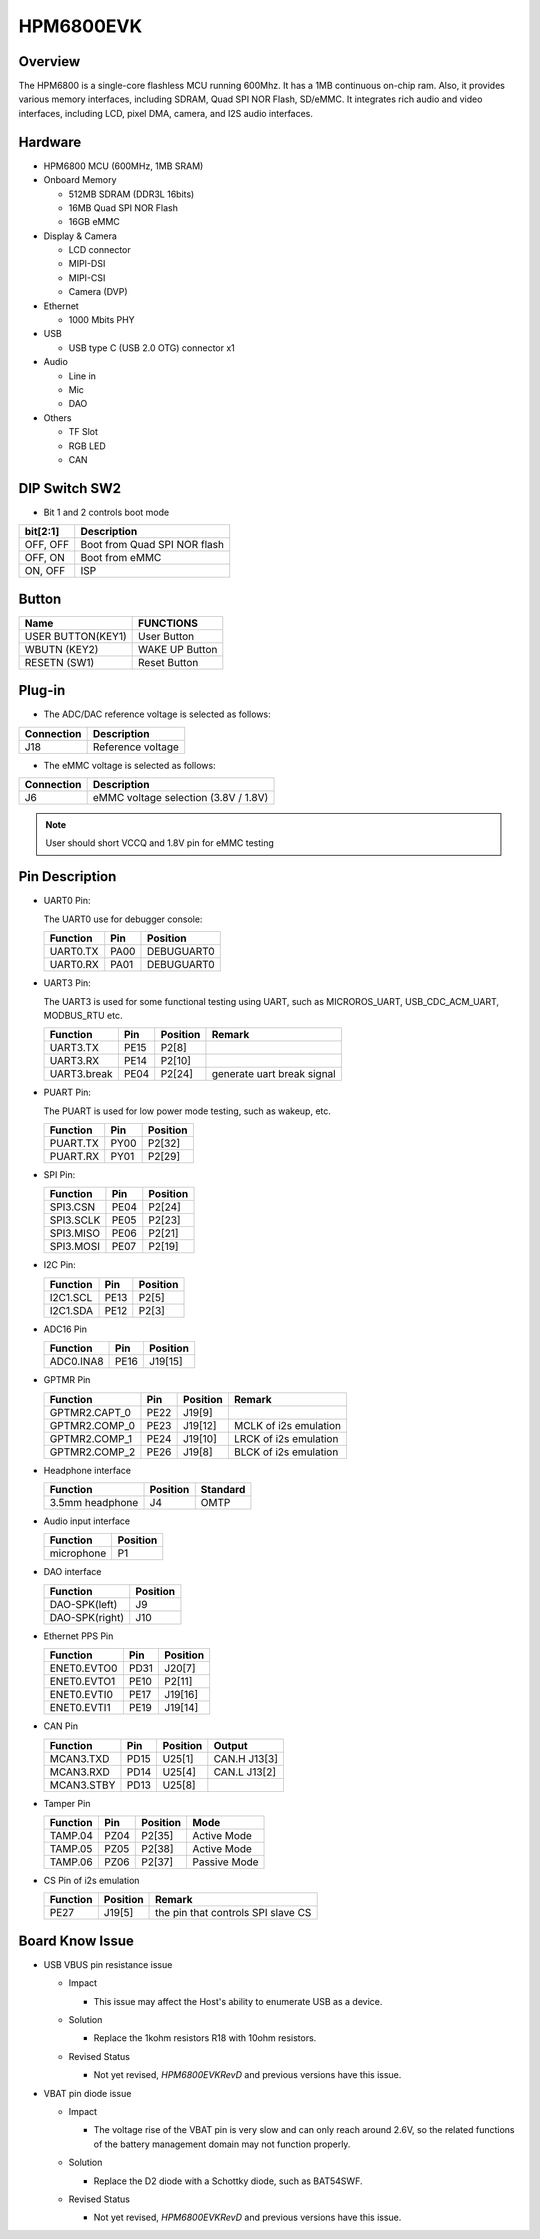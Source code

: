 .. _hpm6800evk:

HPM6800EVK
==========

Overview
--------

The HPM6800 is a single-core flashless MCU running 600Mhz. It has a 1MB continuous on-chip ram. Also, it provides various memory interfaces, including SDRAM, Quad SPI NOR Flash, SD/eMMC. It integrates rich audio and video interfaces, including LCD, pixel DMA, camera, and I2S audio interfaces.

.. image:: doc/hpm6800evk.png
   :alt: hpm6800evk
   :align: center

Hardware
--------

- HPM6800 MCU (600MHz, 1MB SRAM)
- Onboard Memory

  - 512MB SDRAM (DDR3L 16bits)
  - 16MB Quad SPI NOR Flash
  - 16GB eMMC

- Display & Camera

  - LCD connector
  - MIPI-DSI
  - MIPI-CSI
  - Camera (DVP)

- Ethernet

  - 1000 Mbits PHY

- USB

  - USB type C (USB 2.0 OTG) connector x1

- Audio

  - Line in
  - Mic
  - DAO

- Others

  - TF Slot
  - RGB LED
  - CAN

DIP Switch SW2
--------------

- Bit 1 and 2 controls boot mode

.. list-table::
   :header-rows: 1

   * - bit[2:1]
     - Description
   * - OFF, OFF
     - Boot from Quad SPI NOR flash
   * - OFF, ON
     - Boot from eMMC
   * - ON, OFF
     - ISP

.. _hpm6800evk_buttons:

Button
------

.. list-table::
   :header-rows: 1

   * - Name
     - FUNCTIONS
   * - USER BUTTON(KEY1)
     - User Button
   * - WBUTN (KEY2)
     - WAKE UP Button
   * - RESETN (SW1)
     - Reset Button

Plug-in
-------

- The ADC/DAC reference voltage is selected as follows:

.. list-table::
   :header-rows: 1

   * - Connection
     - Description
   * - J18
     - Reference voltage

- The eMMC voltage is selected as follows:

.. list-table::
   :header-rows: 1

   * - Connection
     - Description
   * - J6
     - eMMC voltage selection (3.8V / 1.8V)

.. note::

  User should short VCCQ and 1.8V pin for eMMC testing

.. _hpm6800evk_pins:

Pin Description
---------------

- UART0 Pin:

  The UART0 use for debugger console:

  .. list-table::
     :header-rows: 1

     * - Function
       - Pin
       - Position
     * - UART0.TX
       - PA00
       - DEBUGUART0
     * - UART0.RX
       - PA01
       - DEBUGUART0

- UART3 Pin:

  The UART3 is used for some functional testing using UART, such as MICROROS_UART, USB_CDC_ACM_UART, MODBUS_RTU etc.

  .. list-table::
     :header-rows: 1

     * - Function
       - Pin
       - Position
       - Remark
     * - UART3.TX
       - PE15
       - P2[8]
       -
     * - UART3.RX
       - PE14
       - P2[10]
       -
     * - UART3.break
       - PE04
       - P2[24]
       - generate uart break signal

- PUART Pin:

  The PUART is used for low power mode testing, such as wakeup, etc.

  .. list-table::
     :header-rows: 1

     * - Function
       - Pin
       - Position
     * - PUART.TX
       - PY00
       - P2[32]
     * - PUART.RX
       - PY01
       - P2[29]

- SPI Pin:

  .. list-table::
     :header-rows: 1

     * - Function
       - Pin
       - Position
     * - SPI3.CSN
       - PE04
       - P2[24]
     * - SPI3.SCLK
       - PE05
       - P2[23]
     * - SPI3.MISO
       - PE06
       - P2[21]
     * - SPI3.MOSI
       - PE07
       - P2[19]

- I2C Pin:

  .. list-table::
     :header-rows: 1

     * - Function
       - Pin
       - Position
     * - I2C1.SCL
       - PE13
       - P2[5]
     * - I2C1.SDA
       - PE12
       - P2[3]

- ADC16 Pin

  .. list-table::
     :header-rows: 1

     * - Function
       - Pin
       - Position
     * - ADC0.INA8
       - PE16
       - J19[15]

- GPTMR Pin

  .. list-table::
     :header-rows: 1

     * - Function
       - Pin
       - Position
       - Remark
     * - GPTMR2.CAPT_0
       - PE22
       - J19[9]
       -
     * - GPTMR2.COMP_0
       - PE23
       - J19[12]
       - MCLK of i2s emulation
     * - GPTMR2.COMP_1
       - PE24
       - J19[10]
       - LRCK of i2s emulation
     * - GPTMR2.COMP_2
       - PE26
       - J19[8]
       - BLCK of i2s emulation

- Headphone interface

  .. list-table::
     :header-rows: 1

     * - Function
       - Position
       - Standard
     * - 3.5mm headphone
       - J4
       - OMTP

- Audio input interface

  .. list-table::
     :header-rows: 1

     * - Function
       - Position
     * - microphone
       - P1

- DAO interface

  .. list-table::
     :header-rows: 1

     * - Function
       - Position
     * - DAO-SPK(left)
       - J9
     * - DAO-SPK(right)
       - J10

- Ethernet PPS Pin

  .. list-table::
     :header-rows: 1

     * - Function
       - Pin
       - Position
     * - ENET0.EVTO0
       - PD31
       - J20[7]
     * - ENET0.EVTO1
       - PE10
       - P2[11]
     * - ENET0.EVTI0
       - PE17
       - J19[16]
     * - ENET0.EVTI1
       - PE19
       - J19[14]

- CAN Pin

  .. list-table::
     :header-rows: 1

     * - Function
       - Pin
       - Position
       - Output
     * - MCAN3.TXD
       - PD15
       - U25[1]
       - CAN.H J13[3]
     * - MCAN3.RXD
       - PD14
       - U25[4]
       - CAN.L J13[2]
     * - MCAN3.STBY
       - PD13
       - U25[8]
       -

- Tamper Pin

  .. list-table::
     :header-rows: 1

     * - Function
       - Pin
       - Position
       - Mode
     * - TAMP.04
       - PZ04
       - P2[35]
       - Active Mode
     * - TAMP.05
       - PZ05
       - P2[38]
       - Active Mode
     * - TAMP.06
       - PZ06
       - P2[37]
       - Passive Mode

- CS Pin of i2s emulation

  .. list-table::
     :header-rows: 1

     * - Function
       - Position
       - Remark
     * - PE27
       - J19[5]
       - the pin that controls SPI slave CS

.. _hpm6800evk_known_issues:

Board Know Issue
----------------------

- USB VBUS pin resistance issue

  - Impact

    - This issue may affect the Host's ability to enumerate USB as a device.

  - Solution

    - Replace the 1kohm resistors R18 with 10ohm resistors.

    .. image:: doc/hpm6800evk_known_issue_1.png
       :alt: hpm6800evk_known_issue_1

  - Revised Status

    - Not yet revised, `HPM6800EVKRevD` and previous versions have this issue.

- VBAT pin diode issue

  - Impact

    - The voltage rise of the VBAT pin is very slow and can only reach around 2.6V, so the related functions of the battery management domain may not function properly.

  - Solution

    - Replace the D2 diode with a Schottky diode, such as BAT54SWF.

    .. image:: doc/hpm6800evk_known_issue_2.png
       :alt: hpm6800evk_known_issue_2

  - Revised Status

    - Not yet revised, `HPM6800EVKRevD` and previous versions have this issue.
